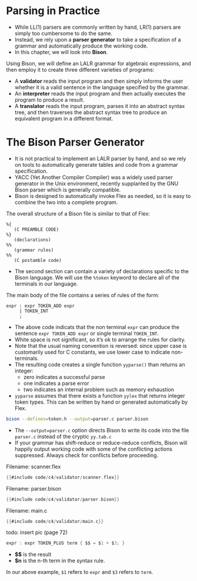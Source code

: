 * Parsing in Practice

- While LL(1) parsers are commonly written by hand, LR(1) parsers are
  simply too cumbersome to do the same.
- Instead, we rely upon a *parser generator* to take a specification of
  a grammar and automatically produce the working code.
- In this chapter, we will look into *Bison*.

Using Bison, we will define an LALR grammar for algebraic expressions,
and then employ it to create three different varieties of programs:

- A *validator* reads the input program and then simply informs the user
  whether it is a valid sentence in the language specified by the
  grammar.
- An *interpreter* reads the input program and then actually executes
  the program to produce a result.
- A *translator* reads the input program, parses it into an abstract
  syntax tree, and then traverses the abstract syntax tree to produce
  an equivalent program in a different format.

* The Bison Parser Generator

- It is not practical to implement an LALR parser by hand, and so we
  rely on tools to automatically generate tables and code from a
  grammar specification.
- YACC (Yet Another Compiler Compiler) was a widely used parser
  generator in the Unix environment, recently supplanted by the GNU
  Bison parser which is generally compatible.
- Bison is designed to automatically invoke Flex as needed, so it is
  easy to combine the two into a complete program.

The overall structure of a Bison file is similar to that of Flex:

#+begin_src bison :exports both
%{
   (C PREAMBLE CODE)
%}
   (declarations)
%%
   (grammar rules)
%%
   (C postamble code)
#+end_src

- The second section can contain a variety of declarations specific to
  the Bison language. We will use the ~%token~ keyword to declare all of
  the terminals in our language.

The main body of the file contains a series of rules of the form:

#+begin_src bison :exports both
  expr : expr TOKEN_ADD expr
       | TOKEN_INT
       ;
#+end_src

- The above code indicats that the non terminal ~expr~ can produce the
  sentence ~expr TOKEN_ADD expr~ or single terminal ~TOKEN_INT~.
- White space is not significant, so it’s ok to arrange the rules for
  clarity.
- Note that the usual naming convention is reversed: since upper case
  is customarily used for C constants, we use lower case to indicate
  non-terminals.
- The resulting code creates a single function ~yyparse()~ than
  returns an integer:
  - zero indicates a successful parse
  - one indicates a parse error
  - two indicates an internal problem such as memory exhaustion
- ~yyparse~ assumes that there exists a function ~yylex~ that returns
  integer token types. This can be written by hand or generated
  automatically by Flex.

#+begin_src sh :exports both
bison --defines=token.h --output=parser.c parser.bison
#+end_src

- The ~--output=parser.c~ option directs Bison to write its code into
  the file ~parser.c~ instead of the cryptic ~yy.tab.c~
- If your grammar has shift-reduce or reduce-reduce conflicts, Bison
  will happily output working code with some of the conflicting
  actions suppressed. Always check for conflicts before proceeding.

Filename: scanner.flex

#+begin_src c
{{#include code/c4/validator/scanner.flex}}
#+end_src

Filename: parser.bison

#+begin_src c
{{#include code/c4/validator/parser.bison}}
#+end_src

Filename: main.c

#+begin_src c
{{#include code/c4/validator/main.c}}
#+end_src

todo: insert pic (page 72)

#+begin_src c
expr : expr TOKEN_PLUS term { $$ = $1 + $3; }
#+end_src

- *$$* is the result
- *$n* is the n-th term in the syntax rule.

In our above example, ~$1~ refers to ~expr~ and ~$3~ refers to ~term~.
